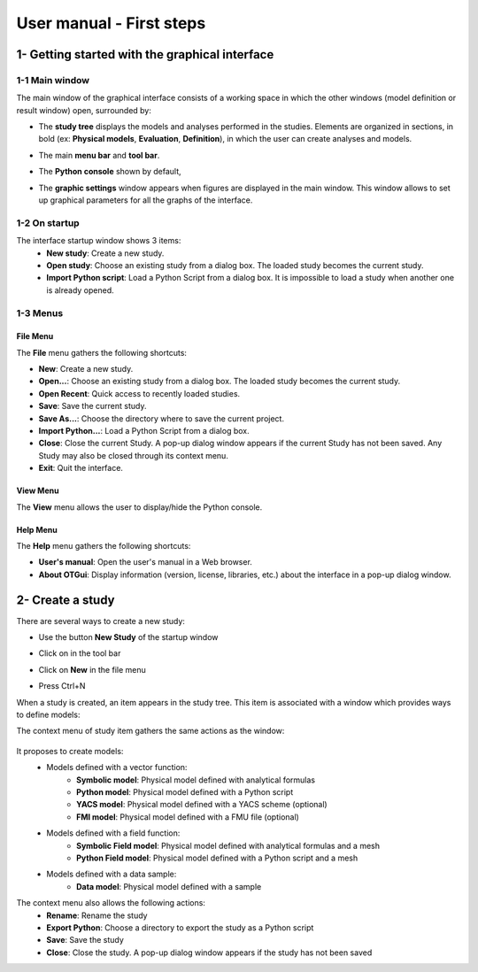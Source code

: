 =========================
User manual - First steps
=========================

1- Getting started with the graphical interface
===============================================

1-1 Main window
'''''''''''''''
.. image:: /user_manual/graphical_interface/getting_started/generalOverview.png
    :align: center
    :width: 640px

The main window of the graphical interface consists of a working space in which the other
windows (model definition or result window) open, surrounded by:

- The **study tree** displays the models and analyses performed in the studies. Elements are organized
  in sections, in bold (ex: **Physical models**, **Evaluation**, **Definition**), in which the user can create analyses and models.

  .. image:: /user_manual/graphical_interface/getting_started/tree.png
      :align: center


- The main **menu bar** and **tool bar**.

  .. image:: /user_manual/graphical_interface/getting_started/menuBar.png
      :align: center


- The **Python console** shown by default,

  .. image:: /user_manual/graphical_interface/getting_started/pythonConsole.png
      :align: center


- The **graphic settings** window appears when figures are displayed in the main window. This window
  allows to set up graphical parameters for all the graphs of the interface.

  .. image:: /user_manual/graphical_interface/getting_started/graphicConfiguration.png
      :align: center


1-2 On startup
''''''''''''''

.. image:: /user_manual/graphical_interface/getting_started/window_startUp.png
    :align: center

The interface startup window shows 3 items:
  - **New study**: Create a new study.
  - **Open study**: Choose an existing study from a dialog box.
    The loaded study becomes the current study.
  - **Import Python script**: Load a Python Script from a dialog box.
    It is impossible to load a study when another one is already opened.


1-3 Menus
'''''''''

File Menu
~~~~~~~~~

.. image:: /user_manual/graphical_interface/getting_started/fileMenu.png
    :align: center

The **File** menu gathers the following shortcuts:

- **New**: Create a new study.

- **Open...**: Choose an existing study from a dialog box.
  The loaded study becomes the current study.

- **Open Recent**: Quick access to recently loaded studies.

- **Save**: Save the current study.

- **Save As...**: Choose the directory where to save the current project.

- **Import Python...**: Load a Python Script from a dialog box.

- **Close**: Close the current Study. A pop-up dialog window appears if the current Study has not been saved.
  Any Study may also be closed through its context menu.

- **Exit**: Quit the interface.

View Menu
~~~~~~~~~

.. image:: /user_manual/graphical_interface/getting_started/viewMenu.png
    :align: center

The **View** menu allows the user to display/hide the Python console.

Help Menu
~~~~~~~~~

.. image:: /user_manual/graphical_interface/getting_started/helpMenu.png
    :align: center

The **Help** menu gathers the following shortcuts:

- **User's manual**: Open the user's manual in a Web browser.

- **About OTGui**: Display information (version, license, libraries, etc.) about the interface in a pop-up dialog window.

2- Create a study
=================

.. |newButton| image:: /user_manual/graphical_interface/getting_started/document-new22x22.png

There are several ways to create a new study:

- Use the button **New Study** of the startup window

  .. image:: /user_manual/graphical_interface/getting_started/startUpWindowButtons.png
      :align: center

- Click on |newButton| in the tool bar

- Click on **New** in the file menu

- Press Ctrl+N

When a study is created, an item appears in the study tree. This item is associated with a window
which provides ways to define models:

.. image:: /user_manual/graphical_interface/getting_started/window_OTStudy_startUp.png
    :align: center

The context menu of study item gathers the same actions as the window:

  .. image:: /user_manual/graphical_interface/getting_started/studyItemContextMenu.png
      :align: center

.. _modelsdefonstudywindow:

It proposes to create models:
  - Models defined with a vector function:
     - **Symbolic model**: Physical model defined with analytical formulas
     - **Python model**: Physical model defined with a Python script
     - **YACS model**: Physical model defined with a YACS scheme (optional)
     - **FMI model**: Physical model defined with a FMU file (optional)
  - Models defined with a field function:
     - **Symbolic Field model**: Physical model defined with analytical formulas and a mesh
     - **Python Field model**: Physical model defined with a Python script and a mesh
  - Models defined with a data sample:
     - **Data model**: Physical model defined with a sample

The context menu also allows the following actions:
  - **Rename**: Rename the study
  - **Export Python**: Choose a directory to export the study as a Python script
  - **Save**: Save the study
  - **Close**: Close the study. A pop-up dialog window appears if the study has not been saved
